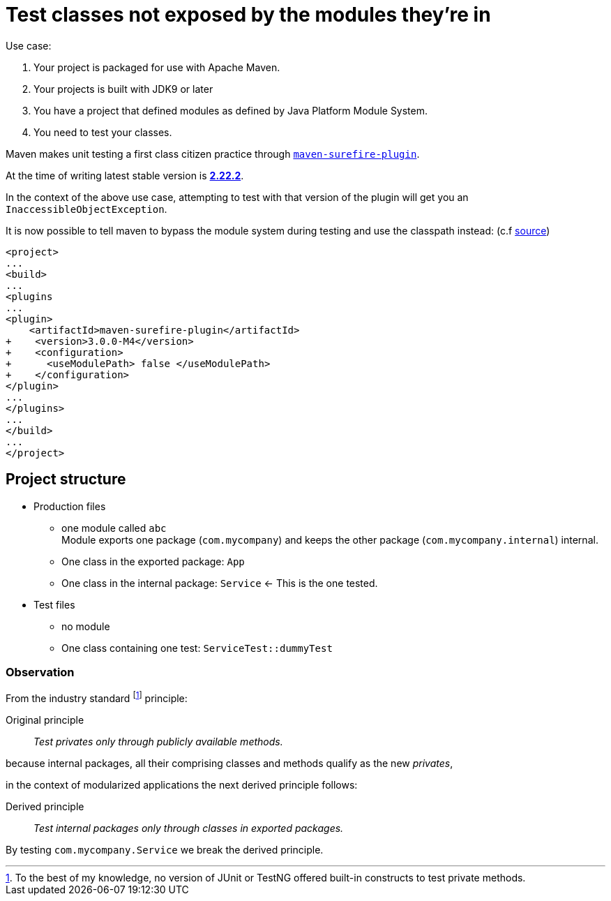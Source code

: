 = Test classes not exposed by the modules they're in


Use case:

. Your project is packaged for use with Apache Maven.
. Your projects is built with JDK9 or later
. You have a project that defined modules as defined by Java Platform Module System.
. You need to test your classes.

Maven makes unit testing a first class citizen practice  through https://github.com/apache/maven-surefire[`maven-surefire-plugin`].

At the time of writing latest stable version is https://search.maven.org/artifact/org.apache.maven.plugins/maven-surefire-plugin/2.22.2/maven-plugin[*2.22.2*].

In the context of the above use case, attempting to test with that version of the plugin will get you an `InaccessibleObjectException`.

It is now possible to tell maven to bypass the module system during testing and use the classpath instead: (c.f https://github.com/apache/maven-surefire/blob/release/3.0.0-M4/maven-surefire-plugin/src/main/java/org/apache/maven/plugin/surefire/SurefirePlugin.java[source])

[source,diff]
[subs=+quotes]
--
<project>
...
<build>
...
<plugins
...
<plugin>
    <artifactId>maven-surefire-plugin</artifactId>
+    <version>3.0.0-M4</version>
+    <configuration>
+      <useModulePath> [red]#false# </useModulePath>
+    </configuration>
</plugin>
...
</plugins>
...
</build>
...
</project>
--

== Project structure

* Production files
** one module called `abc` +
Module exports one package (`com.mycompany`) and keeps the other package (`com.mycompany.internal`) internal.
** One class in the exported package: `App`
** One class in the internal package: `Service` <- This is the one tested.
* Test files
** no module
** One class containing one test: `ServiceTest::dummyTest`

=== Observation

From the industry standard footnote:[To the best of my knowledge, no version of JUnit or TestNG offered built-in constructs to test private methods.] principle:

Original principle::
_Test privates only through publicly available methods._

because internal packages, all their comprising classes and methods qualify as the new _privates_,

in the context of modularized applications the next derived principle follows:

Derived principle::
_Test internal packages only through classes in exported packages._ +

By testing `com.mycompany.Service` we break the derived principle.

